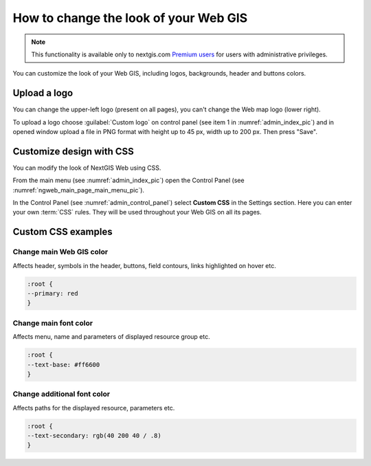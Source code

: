 .. _ngcom_CSS:

How to change the look of your Web GIS
========================================

.. note:: 
    This functionality is available only to nextgis.com `Premium users <http://nextgis.com/nextgis-com/plans>`_ for users with administrative privileges.

You can customize the look of your Web GIS, including logos, backgrounds, header and buttons colors.

.. _ngcom_CSS_logo:

Upload a logo
-------------
You can change the upper-left logo (present on all pages), you can't change the Web map logo (lower right).

To upload a logo choose :guilabel:`Custom logo` on control panel (see item 1 in :numref:`admin_index_pic`) and in opened window upload a file in PNG format with height up to 45 px, width up to 200 px. Then press "Save".


.. _ngcom_CSS_settings:

Customize design with CSS
-------------------------------------------

You can modify the look of NextGIS Web using CSS.

From the main menu (see :numref:`admin_index_pic`) open the Control Panel (see :numref:`ngweb_main_page_main_menu_pic`).

In the Control Panel (see :numref:`admin_control_panel`) select **Custom CSS** in the Settings section.
Here you can enter your own :term:`CSS` rules. They will be used throughout your Web GIS on all its pages. 

.. _ngcom_CSS_ex:

Custom CSS examples
-------------------------------------------

.. _ngcom_CSS_colormain:

Change main Web GIS color 
~~~~~~~~~~~~~~~~~~~~~~~~~~~~~~~~

Affects header, symbols in the header, buttons, field contours, links highlighted on hover etc.

.. code-block:: css

	:root {
  	--primary: red
	}

.. _ngcom_CSS_colorfont:

Change main font color 
~~~~~~~~~~~~~~~~~~~~~~~~~~~~~~~~

Affects menu, name and parameters of displayed resource group etc.

.. code-block:: css

	:root {
  	--text-base: #ff6600
	}

.. _ngcom_CSS_colorfontadd:

Change additional font color
~~~~~~~~~~~~~~~~~~~~~~~~~~~~~~~~

Affects paths for the displayed resource, parameters etc.

.. code-block:: css

	:root {
  	--text-secondary: rgb(40 200 40 / .8)
	}
	
